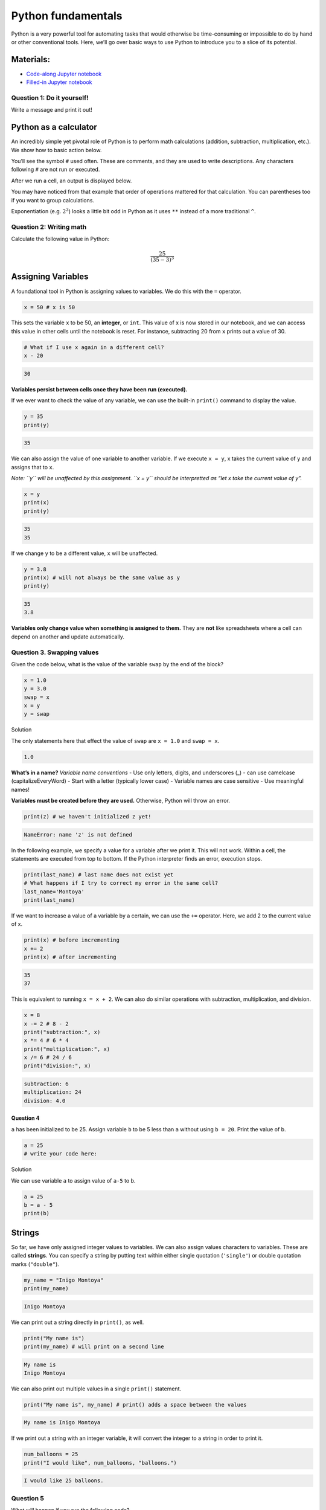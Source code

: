 Python fundamentals
===================

Python is a very powerful tool for automating tasks that would otherwise
be time-consuming or impossible to do by hand or other conventional
tools. Here, we’ll go over basic ways to use Python to introduce you to
a slice of its potential.

Materials:
----------

-  `Code-along Jupyter notebook <https://colab.research.google.com/github/DeisData/python/blob/master/sequential/python-fundamentals-codealong.ipynb>`__
-  `Filled-in Jupyter notebook <https://colab.research.google.com/github/DeisData/python/blob/master/sequential/python-fundamentals.ipynb>`__

Question 1: Do it yourself!
~~~~~~~~~~~~~~~~~~~~~~~~~~~

Write a message and print it out!

.. tab:: Python

   .. code:: python

      #  INSTRUCTIONS:   Write a message in the quotes.
      #  type Shift+Enter to run the cell.
      message = ''

      print(message)

Python as a calculator
----------------------

An incredibly simple yet pivotal role of Python is to perform math
calculations (addition, subtraction, multiplication, etc.). We show how
to basic action below.

You’ll see the symbol ``#`` used often. These are comments, and they are
used to write descriptions. Any characters following ``#`` are not run
or executed.

.. tab:: Python

   .. code:: python

      3 + 4 * 5  # addition and multiplication 


.. tab:: Output
   
   .. code:: none

      23

After we run a cell, an output is displayed below.

You may have noticed from that example that order of operations mattered
for that calculation. You can parentheses too if you want to group
calculations.

.. tab:: Python


   .. code:: python

      12 / (6 - 4) # division and substraction

.. tab:: Output

   .. code:: none

      6.0

Exponentiation (e.g. :math:`2^3`) looks a little bit odd in Python as it
uses ``**`` instead of a more traditional ``^``.

.. tab:: Python

   .. code:: python

      2 ** 3 # exponentiation

.. tab:: Output

   .. code:: none

      8

Question 2: Writing math
~~~~~~~~~~~~~~~~~~~~~~~~

Calculate the following value in Python:

.. math::  \frac{25}{(35 - 3)^3} 


.. collapse:: Solution

   .. container::

      Remember to include parentheses when needed, but Python also follows
      standard order of operations.

   .. code:: python

      25/(35-3)**3



Assigning Variables
-------------------

A foundational tool in Python is assigning values to variables. We do
this with the ``=`` operator.

.. code:: python

   x = 50 # x is 50

This sets the variable ``x`` to be 50, an **integer**, or ``int``. This
value of x is now stored in our notebook, and we can access this value
in other cells until the notebook is reset. For instance, subtracting 20
from ``x`` prints out a value of 30.

.. code:: python

   # What if I use x again in a different cell?
   x - 20

.. code:: none

   30

**Variables persist between cells once they have been run (executed).**

If we ever want to check the value of any variable, we can use the
built-in ``print()`` command to display the value.

.. code:: python

   y = 35
   print(y)

.. code:: none

   35

We can also assign the value of one variable to another variable. If we
execute ``x = y``, x takes the current value of ``y`` and assigns that
to ``x``.

*Note: ``y`` will be unaffected by this assignment. ``x = y`` should be
interpretted as “let x take the current value of y”.*

.. code:: python

   x = y
   print(x)
   print(y)

.. code:: none

   35
   35

If we change ``y`` to be a different value, ``x`` will be unaffected.

.. code:: python

   y = 3.8
   print(x) # will not always be the same value as y
   print(y)

.. code:: none

   35
   3.8

**Variables only change value when something is assigned to them.** They
are **not** like spreadsheets where a cell can depend on another and
update automatically.

Question 3. Swapping values
~~~~~~~~~~~~~~~~~~~~~~~~~~~

Given the code below, what is the value of the variable ``swap`` by the
end of the block?

.. code:: python

   x = 1.0
   y = 3.0
   swap = x
   x = y
   y = swap 

.. raw:: html

   <details>

.. raw:: html

   <summary>

Solution

.. raw:: html

   </summary>

.. container::

   The only statements here that effect the value of ``swap`` are
   ``x = 1.0`` and ``swap = x``.

   .. code:: none

      1.0

.. raw:: html

   </details>

**What’s in a name?** *Variable name conventions* - Use only letters,
digits, and underscores (\_) - can use camelcase (capitalizeEveryWord) -
Start with a letter (typically lower case) - Variable names are case
sensitive - Use meaningful names!

**Variables must be created before they are used.** Otherwise, Python
will throw an error.

.. code:: python

   print(z) # we haven't initialized z yet!

.. code:: none

   NameError: name 'z' is not defined

In the following example, we specify a value for a variable after we
print it. This will not work. Within a cell, the statements are executed
from top to bottom. If the Python interpreter finds an error, execution
stops.

.. code:: python

   print(last_name) # last name does not exist yet
   # What happens if I try to correct my error in the same cell?
   last_name='Montoya'
   print(last_name)

If we want to increase a value of a variable by a certain, we can use
the ``+=`` operator. Here, we add 2 to the current value of x.

.. code:: python

   print(x) # before incrementing
   x += 2 
   print(x) # after incrementing

.. code:: none

   35
   37

This is equivalent to running ``x = x + 2``. We can also do similar
operations with subtraction, multiplication, and division.

.. code:: python

   x = 8
   x -= 2 # 8 - 2
   print("subtraction:", x)
   x *= 4 # 6 * 4
   print("multiplication:", x)
   x /= 6 # 24 / 6
   print("division:", x)

.. code:: none

   subtraction: 6
   multiplication: 24
   division: 4.0

Question 4
^^^^^^^^^^

``a`` has been initialized to be 25. Assign variable ``b`` to be 5 less
than ``a`` without using ``b = 20``. Print the value of b.

.. code:: python

   a = 25
   # write your code here:

.. raw:: html

   <details>

.. raw:: html

   <summary>

Solution

.. raw:: html

   </summary>

.. container::

   We can use variable ``a`` to assign value of ``a-5`` to ``b``.

   .. code:: python

      a = 25
      b = a - 5
      print(b)

.. raw:: html

   </details>

Strings
-------

So far, we have only assigned integer values to variables. We can also
assign values characters to variables. These are called **strings**. You
can specify a string by putting text within either single quotation
(``'single'``) or double quotation marks (``"double"``).

.. code:: python

   my_name = "Inigo Montoya"
   print(my_name)

.. code:: none

   Inigo Montoya

We can print out a string directly in ``print()``, as well.

.. code:: python

   print("My name is")
   print(my_name) # will print on a second line

.. code:: none

   My name is
   Inigo Montoya

We can also print out multiple values in a single ``print()`` statement.

.. code:: python

   print("My name is", my_name) # print() adds a space between the values

.. code:: none

   My name is Inigo Montoya

If we print out a string with an integer variable, it will convert the
integer to a string in order to print it.

.. code:: python

   num_balloons = 25
   print("I would like", num_balloons, "balloons.")

.. code:: none

   I would like 25 balloons.

Question 5
~~~~~~~~~~

What will happen if you run the following code?

.. code:: python

   last_name = Montoya
   print(last_name)

.. collapse:: Solution


   .. container::

      We receive a ``NameError`` because we have not defined the varable
      ``Montoya`` previously. You may also see additional text describing
      more details about the error, such as where it occurred.

   .. code:: none

         NameError: name 'Montoya' is not defined


Data Types:
-----------

-  integers (``int``) represent positive or negative whole numbers like
   3 or -512
-  floating point numbers (``float``) represent real numbers like
   3.14159 or -2.5
-  character strings (``str``) are text

   -  written with single or double quotes (matching)
   -  quotations aren’t printed when the string is displayed

.. code:: python

   # Find the type with function type()
   print(type(52))
   print(type("Inigo Montoya"))
   print(type(3.14))

   # notice we are nesting functions -> type() is inside of print()

.. code:: none

   <class 'int'>
   <class 'int'>
   <class 'str'>
   <class 'float'>

Combining and adding data types
~~~~~~~~~~~~~~~~~~~~~~~~~~~~~~~

The ``+`` operator concatenates (adds) strings together. However if you
try to add an integer and a string, you will receive an error.

.. code:: python

   print("several" + " concatenated" + " strings") # need to manually add spaces when concatenating

.. code:: none

   several concatenated strings

.. code:: python

   print(1 + "2") # adding string to int doesn't work

.. code:: none

   TypeError: unsupported operand type(s) for +: 'int' and 'str'

We can convert an ``int`` to a ``string`` with the ``str()`` function to
combine them. We must convert numbers to strings or vice versa when
operating on them. Consistency is key!

.. code:: python

   print(1+int('2')) # convert string to int to do addition
   print(str(1)+'2') # convert int to string to concatenate

.. code:: none

   3
   12

However, we can mix integers and floats freely in operations. This will
result in the final value being a float.

.. code:: python

   print('half is', 1/2.0
   print('three squared is', 3.0 ** 2)

.. code:: none

   half is 0.5
   three squared is 9.0

Length
~~~~~~

Strings have length (how many characters long they are), which can find
with ``len()``. Floats and ints do not have length.

.. code:: python

   print( len("a long string") ) # spaces count in length

.. code:: none

   13

.. code:: python

   print( len(3.1415) ) # will get an error

Division Types with numbers
~~~~~~~~~~~~~~~~~~~~~~~~~~~

-  ``//`` operator performs integer floor division (rounds down to
   nearest integer)
-  ``/`` operator performs floating point division (returns a number
   with a decimal point)
-  ``%`` modulo operator returns the remainder from integer division

.. code:: python

   print(5//3)
   print(5/3)
   print(5%3)

.. code:: none

   1
   1.6666666666666667
   2

Question 6.
~~~~~~~~~~~

Choose the type (``int``, ``float``, ``str``) that each of these
descriptions should be: 1. Time elapsed from the start of the year until
now in days. 2. Serial code of a piece of lab equipment 3. A lab
specimen’s age

.. raw:: html

   <details>

.. raw:: html

   <summary>

Solution

.. raw:: html

   </summary>

.. container::

   1. ``int`` if only considering full days, ``float`` otherwise.
   2. ``str``: Identifiers can often have letters or leading zeros.
   3. Depends on the specimen. If using countable units, ``int``,
      otherwise ``float``.

.. raw:: html

   </details>

Question 7: Quadratic formula
~~~~~~~~~~~~~~~~~~~~~~~~~~~~~

A quadratic equation has the following form:

.. math:: 0 = ax^2 + bx + c

We can use the quadratic forumula (below) to find the roots of a
quadratic equation.

.. math:: x = \frac{-b\pm\sqrt{b^2-4ac}}{2a}

Create variables :math:`a`, :math:`b`, and :math:`c` with the value of
:math:`4`, :math:`-25`, and :math:`20`, respectively.

Calculate the values of :math:`x` for a quadratic equation with
:math:`a=4`, :math:`b=-25`, and :math:`c = 20`. Remember to calculate
the values for both plus and minus (:math:`\pm`).

.. code:: python

   # your code below:

.. raw:: html

   <details>

.. raw:: html

   <summary>

Solution

.. raw:: html

   </summary>

.. container::

   .. code:: python

      # initialize my variables
      a = 4
      b = -25
      c = 20

      # positive side
      x_p = (-b + (b**2-4*a*c)**0.5)/(2*a)

      # negative
      x_m = (-b - (b**2-4*a*c)**0.5)/(2*a)

      print(x_p)
      print(x_m)

.. raw:: html

   </details>

Question 8
~~~~~~~~~~

.. code:: python

   first  = 1.0
   second = "1"
   third  = "1.1"

Which of the following will return the floating point number ``2.0``?

.. code:: python

   # first + float(second)          # choice a
   # float(second) + float(third)   # choice b
   # first + int(third)             # choice c
   # first + int(float(third))      # choice d
   # int(first) + int(float(third)) # choice e
   # 2.0 * second                   # choice f

.. code:: none

   2.0

**Reference and Resource**

This lesson is adapted from Software Carpentry.

